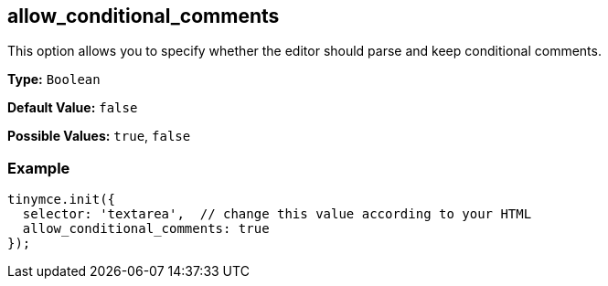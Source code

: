 [[allow_conditional_comments]]
== allow_conditional_comments

This option allows you to specify whether the editor should parse and keep conditional comments.

*Type:* `Boolean`

*Default Value:* `false`

*Possible Values:* `true`, `false`

=== Example

[source,js]
----
tinymce.init({
  selector: 'textarea',  // change this value according to your HTML
  allow_conditional_comments: true
});
----
